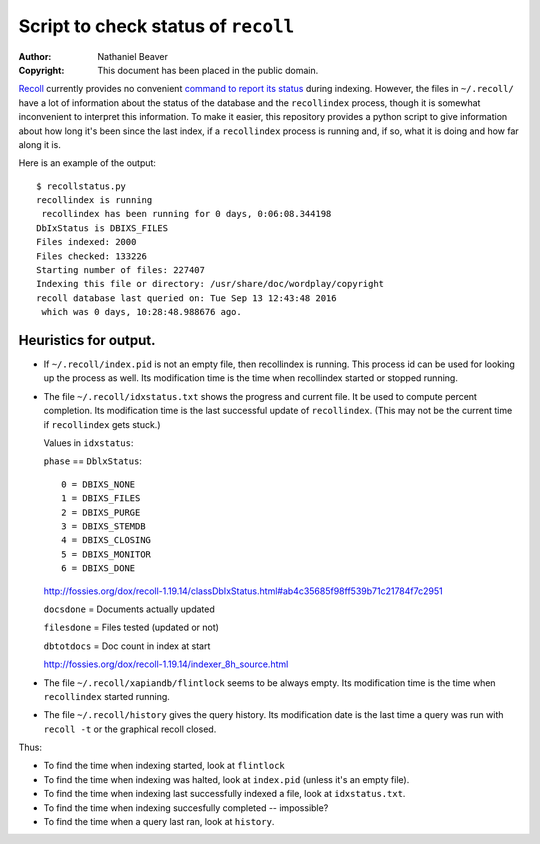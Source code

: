 .. -*- coding: utf-8 -*-

====================================
Script to check status of ``recoll``
====================================

:Author: Nathaniel Beaver
:Copyright: This document has been placed in the public domain.

`Recoll`_ currently provides no convenient `command to report its status`_ during indexing.
However, the files in ``~/.recoll/`` have a lot of information about the status of the database and the ``recollindex`` process,
though it is somewhat inconvenient to interpret this information.
To make it easier,
this repository provides a python script to give information about how long it's been since the last index,
if a ``recollindex`` process is running and, if so,
what it is doing and how far along it is.

.. _Recoll: http://www.lesbonscomptes.com/recoll/
.. _command to report its status: https://bitbucket.org/medoc/recoll/issue/154/show-status-of-how-many-documents-are-not

Here is an example of the output::

    $ recollstatus.py
    recollindex is running
     recollindex has been running for 0 days, 0:06:08.344198
    DbIxStatus is DBIXS_FILES
    Files indexed: 2000
    Files checked: 133226
    Starting number of files: 227407
    Indexing this file or directory: /usr/share/doc/wordplay/copyright
    recoll database last queried on: Tue Sep 13 12:43:48 2016
     which was 0 days, 10:28:48.988676 ago.

----------------------
Heuristics for output.
----------------------

- If ``~/.recoll/index.pid`` is not an empty file, then recollindex is running.
  This process id can be used for looking up the process as well.
  Its modification time is the time when recollindex started or stopped running.
- The file ``~/.recoll/idxstatus.txt`` shows the progress and current file.
  It be used to compute percent completion.
  Its modification time is the last successful update of ``recollindex``.
  (This may not be the current time if ``recollindex`` gets stuck.)

  Values in ``idxstatus``:

  ``phase`` == ``DblxStatus``::
  
      0 = DBIXS_NONE
      1 = DBIXS_FILES
      2 = DBIXS_PURGE
      3 = DBIXS_STEMDB
      4 = DBIXS_CLOSING
      5 = DBIXS_MONITOR
      6 = DBIXS_DONE

  http://fossies.org/dox/recoll-1.19.14/classDbIxStatus.html#ab4c35685f98ff539b71c21784f7c2951

  ``docsdone`` = Documents actually updated

  ``filesdone`` = Files tested (updated or not)

  ``dbtotdocs`` = Doc count in index at start

  http://fossies.org/dox/recoll-1.19.14/indexer_8h_source.html

- The file ``~/.recoll/xapiandb/flintlock`` seems to be always empty.
  Its modification time is the time when ``recollindex`` started running.
- The file ``~/.recoll/history`` gives the query history.
  Its modification date is the last time a query was run with ``recoll -t`` or the graphical recoll closed.

Thus:

- To find the time when indexing started, look at ``flintlock``
- To find the time when indexing was halted, look at ``index.pid`` (unless it's an empty file).
- To find the time when indexing last successfully indexed a file, look at ``idxstatus.txt``.
- To find the time when indexing succesfully completed -- impossible?
- To find the time when a query last ran, look at ``history``.
